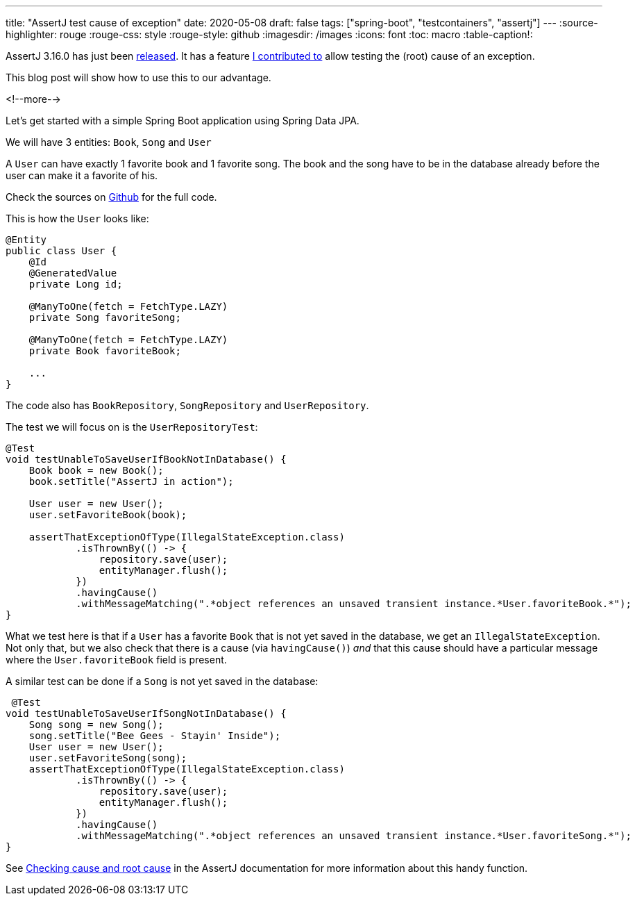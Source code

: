---
title: "AssertJ test cause of exception"
date: 2020-05-08
draft: false
tags: ["spring-boot", "testcontainers", "assertj"]
---
:source-highlighter: rouge
:rouge-css: style
:rouge-style: github
:imagesdir: /images
:icons: font
:toc: macro
:table-caption!:

AssertJ 3.16.0 has just been https://assertj.github.io/doc/#assertj-core-3-16-0-release-notes[released].
It has a feature https://github.com/joel-costigliola/assertj-core/issues/1776[I contributed to] allow testing the (root) cause of an exception.

This blog post will show how to use this to our advantage.

<!--more-->

Let's get started with a simple Spring Boot application using Spring Data JPA.

We will have 3 entities: `Book`, `Song` and `User`

A `User` can have exactly 1 favorite book and 1 favorite song.
The book and the song have to be in the database already before the user can make it a favorite of his.

Check the sources on https://github.com/wimdeblauwe/blog-example-code/tree/master/assertj-test-foreign-key-violation[Github] for the full code.

This is how the `User` looks like:

[source,java]
----
@Entity
public class User {
    @Id
    @GeneratedValue
    private Long id;

    @ManyToOne(fetch = FetchType.LAZY)
    private Song favoriteSong;

    @ManyToOne(fetch = FetchType.LAZY)
    private Book favoriteBook;

    ...
}
----

The code also has `BookRepository`, `SongRepository` and `UserRepository`.

The test we will focus on is the `UserRepositoryTest`:

[source,java]
----
@Test
void testUnableToSaveUserIfBookNotInDatabase() {
    Book book = new Book();
    book.setTitle("AssertJ in action");

    User user = new User();
    user.setFavoriteBook(book);

    assertThatExceptionOfType(IllegalStateException.class)
            .isThrownBy(() -> {
                repository.save(user);
                entityManager.flush();
            })
            .havingCause()
            .withMessageMatching(".*object references an unsaved transient instance.*User.favoriteBook.*");
}
----

What we test here is that if a `User` has a favorite `Book` that is not yet saved in the database, we get an `IllegalStateException`.
Not only that, but we also check that there is a cause (via `havingCause()`) _and_ that this cause should have a particular message where the `User.favoriteBook` field is present.

A similar test can be done if a `Song` is not yet saved in the database:

[source,java]
----
 @Test
void testUnableToSaveUserIfSongNotInDatabase() {
    Song song = new Song();
    song.setTitle("Bee Gees - Stayin' Inside");
    User user = new User();
    user.setFavoriteSong(song);
    assertThatExceptionOfType(IllegalStateException.class)
            .isThrownBy(() -> {
                repository.save(user);
                entityManager.flush();
            })
            .havingCause()
            .withMessageMatching(".*object references an unsaved transient instance.*User.favoriteSong.*");
}
----


See https://assertj.github.io/doc/#assertj-core-throwable-cause-and-root-cause-assertions[Checking cause and root cause] in the AssertJ documentation for more information about this handy function.

